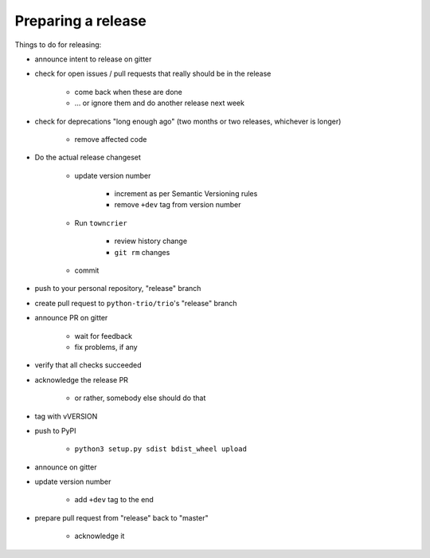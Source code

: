 .. _releasing:

Preparing a release
-------------------

Things to do for releasing:

* announce intent to release on gitter

* check for open issues / pull requests that really should be in the release

   + come back when these are done

   + … or ignore them and do another release next week

* check for deprecations "long enough ago" (two months or two releases, whichever is longer)

   + remove affected code

* Do the actual release changeset

   + update version number

      - increment as per Semantic Versioning rules

      - remove ``+dev`` tag from version number

   + Run ``towncrier``

      - review history change

      - ``git rm`` changes

   + commit

* push to your personal repository, "release" branch

* create pull request to ``python-trio/trio``'s "release" branch

* announce PR on gitter

   + wait for feedback

   + fix problems, if any

* verify that all checks succeeded

* acknowledge the release PR

   + or rather, somebody else should do that

* tag with vVERSION

* push to PyPI

   + ``python3 setup.py sdist bdist_wheel upload``

* announce on gitter

* update version number

   + add ``+dev`` tag to the end

* prepare pull request from "release" back to "master"

   + acknowledge it


